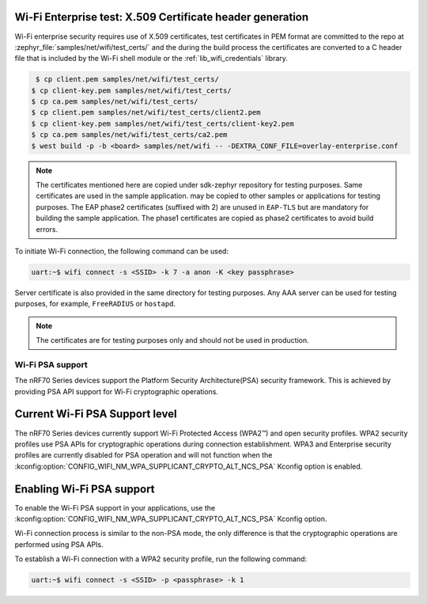 .. _ug_nrf70_wifi_advanced_security_modes:

Wi-Fi Enterprise test: X.509 Certificate header generation
**********************************************************

Wi-Fi enterprise security requires use of X.509 certificates, test certificates
in PEM format are committed to the repo at :zephyr_file:`samples/net/wifi/test_certs/` and the during the
build process the certificates are converted to a C header file that is included by the Wi-Fi shell
module or the :ref:`lib_wifi_credentials` library.

.. code-block:: bash

     $ cp client.pem samples/net/wifi/test_certs/
    $ cp client-key.pem samples/net/wifi/test_certs/
    $ cp ca.pem samples/net/wifi/test_certs/
    $ cp client.pem samples/net/wifi/test_certs/client2.pem
    $ cp client-key.pem samples/net/wifi/test_certs/client-key2.pem
    $ cp ca.pem samples/net/wifi/test_certs/ca2.pem
    $ west build -p -b <board> samples/net/wifi -- -DEXTRA_CONF_FILE=overlay-enterprise.conf

.. note::
     The certificates mentioned here are copied under sdk-zephyr repository for testing purposes. Same certificates are used in the sample application.
     may be copied to other samples or applications for testing purposes.
     The EAP phase2 certificates (suffixed with 2) are unused in ``EAP-TLS`` but are mandatory for building the sample application.
     The phase1 certificates are copied as phase2 certificates to avoid build errors.

To initiate Wi-Fi connection, the following command can be used:

.. code-block:: console

    uart:~$ wifi connect -s <SSID> -k 7 -a anon -K <key passphrase>

Server certificate is also provided in the same directory for testing purposes.
Any AAA server can be used for testing purposes, for example, ``FreeRADIUS`` or ``hostapd``.

.. note::

    The certificates are for testing purposes only and should not be used in production.


Wi-Fi PSA support
#################

The nRF70 Series devices support the Platform Security Architecture(PSA) security framework.
This is achieved by providing PSA API support for Wi-Fi cryptographic operations.

Current Wi-Fi PSA Support level
*******************************

The nRF70 Series devices currently support Wi-Fi Protected Access (WPA2™) and open security profiles.
WPA2 security profiles use PSA APIs for cryptographic operations during connection establishment.
WPA3 and Enterprise security profiles are currently disabled for PSA operation and will not function when the :kconfig:option:`CONFIG_WIFI_NM_WPA_SUPPLICANT_CRYPTO_ALT_NCS_PSA` Kconfig option is enabled.

Enabling Wi-Fi PSA support
**************************

To enable the Wi-Fi PSA support in your applications, use the :kconfig:option:`CONFIG_WIFI_NM_WPA_SUPPLICANT_CRYPTO_ALT_NCS_PSA` Kconfig option.

Wi-Fi connection process is similar to the non-PSA mode, the only difference is that the cryptographic operations are performed using PSA APIs.

To establish a Wi-Fi connection with a WPA2 security profile, run the following command:

.. code-block:: console

   uart:~$ wifi connect -s <SSID> -p <passphrase> -k 1
